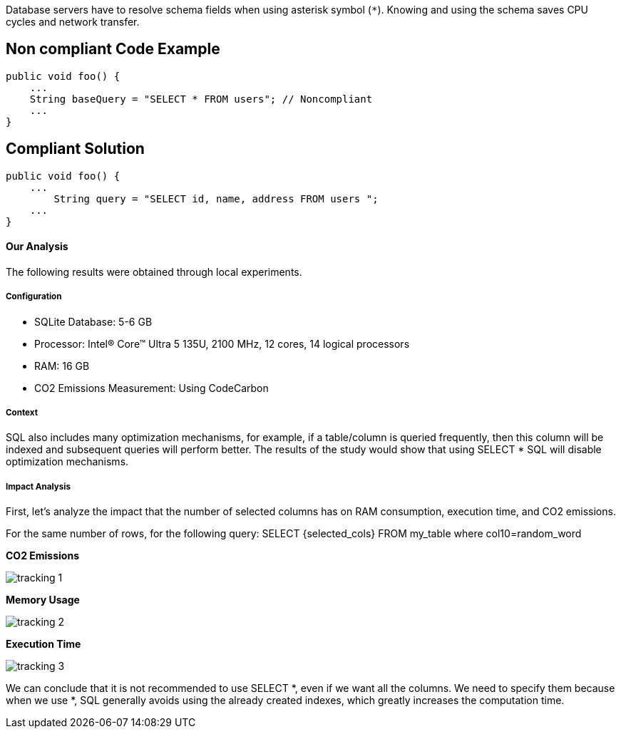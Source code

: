 Database servers have to resolve schema fields when using asterisk symbol (`*`). Knowing and using the schema saves CPU cycles and network transfer. 

== Non compliant Code Example

[source,python]
----
public void foo() {
    ...
    String baseQuery = "SELECT * FROM users"; // Noncompliant
    ...
}
----

== Compliant Solution

[source,python]
----
public void foo() {
    ...
        String query = "SELECT id, name, address FROM users ";
    ...
}
----
==== Our Analysis

The following results were obtained through local experiments.

===== Configuration
* SQLite Database: 5-6 GB
* Processor: Intel(R) Core(TM) Ultra 5 135U, 2100 MHz, 12 cores, 14 logical processors
* RAM: 16 GB
* CO2 Emissions Measurement: Using CodeCarbon

===== Context

SQL also includes many optimization mechanisms, for example, if a table/column is queried frequently, then this column will be indexed and subsequent queries will perform better. The results of the study would show that using SELECT * SQL will disable optimization mechanisms.

===== Impact Analysis

First, let's analyze the impact that the number of selected columns has on RAM consumption, execution time, and CO2 emissions.

For the same number of rows, for the following query: SELECT {selected_cols} FROM my_table where col10=random_word

*CO2 Emissions*

image::tracking_1.png[]

*Memory Usage*

image::tracking_2.png[]

*Execution Time*

image::tracking_3.png[]

We can conclude that it is not recommended to use SELECT *, even if we want all the columns. We need to specify them because when we use *, SQL generally avoids using the already created indexes, which greatly increases the computation time.

